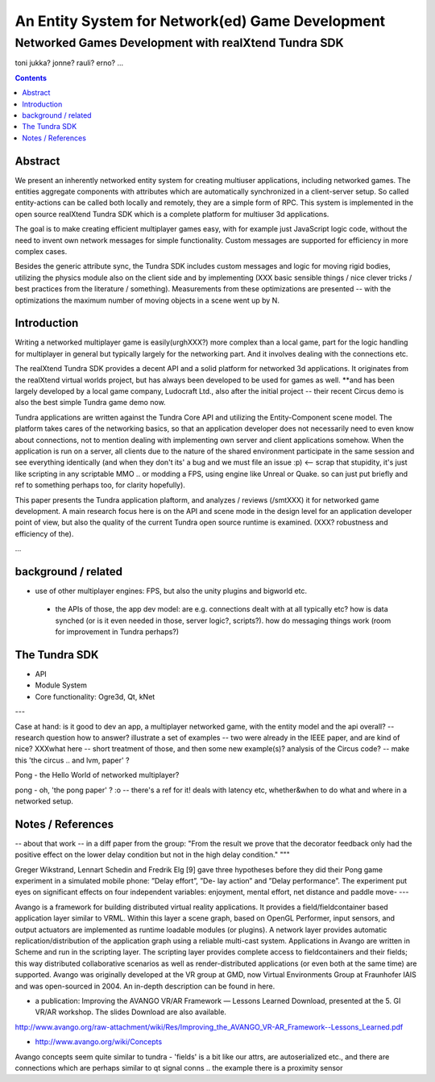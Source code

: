 =================================
An Entity System for Network(ed) Game Development
=================================

-----------------------------------------------
Networked Games Development with realXtend Tundra SDK
-----------------------------------------------


toni
jukka?
jonne?
rauli?
erno?
...

.. contents::


Abstract
========

We present an inherently networked entity system for creating
multiuser applications, including networked games. The entities
aggregate components with attributes which are automatically
synchronized in a client-server setup. So called entity-actions can be
called both locally and remotely, they are a simple form of RPC. This
system is implemented in the open source realXtend Tundra SDK which is
a complete platform for multiuser 3d applications.

The goal is to make creating efficient multiplayer games easy, with
for example just JavaScript logic code, without the need to invent own
network messages for simple functionality. Custom messages are
supported for efficiency in more complex cases.

Besides the generic attribute sync, the Tundra SDK includes custom
messages and logic for moving rigid bodies, utilizing the physics
module also on the client side and by implementing (XXX basic sensible
things / nice clever tricks / best practices from the literature /
something). Measurements from these optimizations are presented --
with the optimizations the maximum number of moving objects in a scene
went up by N.


Introduction
============

Writing a networked multiplayer game is easily(urghXXX?) more complex
than a local game, part for the logic handling for multiplayer in
general but typically largely for the networking part. And it involves
dealing with the connections etc.

The realXtend Tundra SDK provides a decent API and a solid platform
for networked 3d applications. It originates from the realXtend
virtual worlds project, but has always been developed to be used for
games as well.  **and has been largely developed by a local game
company, Ludocraft Ltd., also after the initial project -- their
recent Circus demo is also the best simple Tundra game demo now.

Tundra applications are written against the Tundra Core API and
utilizing the Entity-Component scene model. The platform takes cares
of the networking basics, so that an application developer does not
necessarily need to even know about connections, not to mention
dealing with implementing own server and client applications
somehow. When the application is run on a server, all clients due to
the nature of the shared environment participate in the same session
and see everything identically (and when they don't its' a bug and we
must file an issue :p) <-- scrap that stupidity, it's just like
scripting in any scriptable MMO .. or modding a FPS, using engine like
Unreal or Quake. so can just put briefly and ref to something perhaps
too, for clarity hopefully).

This paper presents the Tundra application plaftorm, and analyzes /
reviews (/smtXXX) it for networked game development. A main research
focus here is on the API and scene mode in the design level for an
application developer point of view, but also the quality of the
current Tundra open source runtime is examined. (XXX? robustness and
efficiency of the).


...


background / related
====================

- use of other multiplayer engines: FPS, but also the unity plugins and bigworld etc.
 * the APIs of those, the app dev model: are e.g. connections dealt with at all typically etc? how is data synched (or is it even needed in those, server logic?, scripts?). how do messaging things work (room for improvement in Tundra perhaps?)


.. position in that field somehow, i figure


The Tundra SDK
==============

- API
- Module System
- Core functionality: Ogre3d, Qt, kNet


---


Case at hand: is it good to dev an app, a multiplayer networked game, with the entity model and the api overall? -- research question
how to answer?
illustrate a set of examples -- two were already in the IEEE paper, and are kind of nice?
XXXwhat here -- short treatment of those, and then some new example(s)? analysis of the Circus code? -- make this 'the circus .. and lvm, paper' ?




Pong - the Hello World of networked multiplayer?


pong - oh, 'the pong paper' ? :o -- there's a ref for it! deals with latency etc, whether&when to do what and where in a networked setup.


Notes / References
==================

-- about that work -- in a diff paper from the group: "From the result we prove that the decorator feedback only had the positive effect on the lower delay condition but not in the high delay condition."
"""

Greger Wikstrand, Lennart Schedin and Fredrik Elg [9] gave three
hypotheses before they did their Pong game experiment in a simulated
mobile phone: ”Delay effort”, ”De- lay action” and ”Delay
performance”. The experiment put eyes on significant effects on four
independent variables: enjoyment, mental effort, net distance and
paddle move- ---


Avango is a framework for building distributed virtual reality applications. It provides a field/fieldcontainer based application layer similar to VRML. Within this layer a scene graph, based on OpenGL Performer, input sensors, and output actuators are implemented as runtime loadable modules (or plugins). A network layer provides automatic replication/distribution of the application graph using a reliable multi-cast system. Applications in Avango are written in Scheme and run in the scripting layer. The scripting layer provides complete access to fieldcontainers and their fields; this way distributed collaborative scenarios as well as render-distributed applications (or even both at the same time) are supported. Avango was originally developed at the VR group at GMD, now Virtual Environments Group at Fraunhofer IAIS and was open-sourced in 2004. An in-depth description can be found in here.

* a publication:     Improving the AVANGO VR/AR Framework — Lessons Learned Download, presented at the  5. GI VR/AR workshop. The slides Download are also available. 
http://www.avango.org/raw-attachment/wiki/Res/Improving_the_AVANGO_VR-AR_Framework--Lessons_Learned.pdf

* http://www.avango.org/wiki/Concepts
Avango concepts seem quite similar to tundra - 'fields' is a 
bit like our attrs, are autoserialized etc., and there are 
connections which are perhaps similar to qt signal conns .. the 
example there is a proximity sensor



